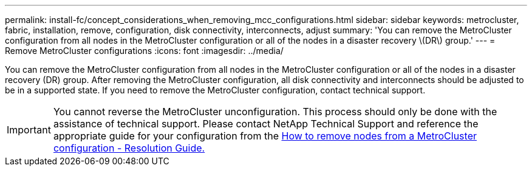 ---
permalink: install-fc/concept_considerations_when_removing_mcc_configurations.html
sidebar: sidebar
keywords: metrocluster, fabric, installation, remove, configuration, disk connectivity, interconnects, adjust
summary: 'You can remove the MetroCluster configuration from all nodes in the MetroCluster configuration or all of the nodes in a disaster recovery \(DR\) group.'
---
= Remove MetroCluster configurations
:icons: font
:imagesdir: ../media/

[.lead]
You can remove the MetroCluster configuration from all nodes in the MetroCluster configuration or all of the nodes in a disaster recovery (DR) group. After removing the MetroCluster configuration, all disk connectivity and interconnects should be adjusted to be in a supported state. If you need to remove the MetroCluster configuration, contact technical support.

IMPORTANT: You cannot reverse the MetroCluster unconfiguration. This process should only be done with the assistance of technical support. Please contact NetApp Technical Support and reference the appropriate guide for your configuration from the link:https://kb.netapp.com/Advice_and_Troubleshooting/Data_Protection_and_Security/MetroCluster/How_to_remove_nodes_from_a_MetroCluster_configuration_-_Resolution_Guide[How to remove nodes from a MetroCluster configuration - Resolution Guide.^]

// BURT 1485050, 2022-06-21
